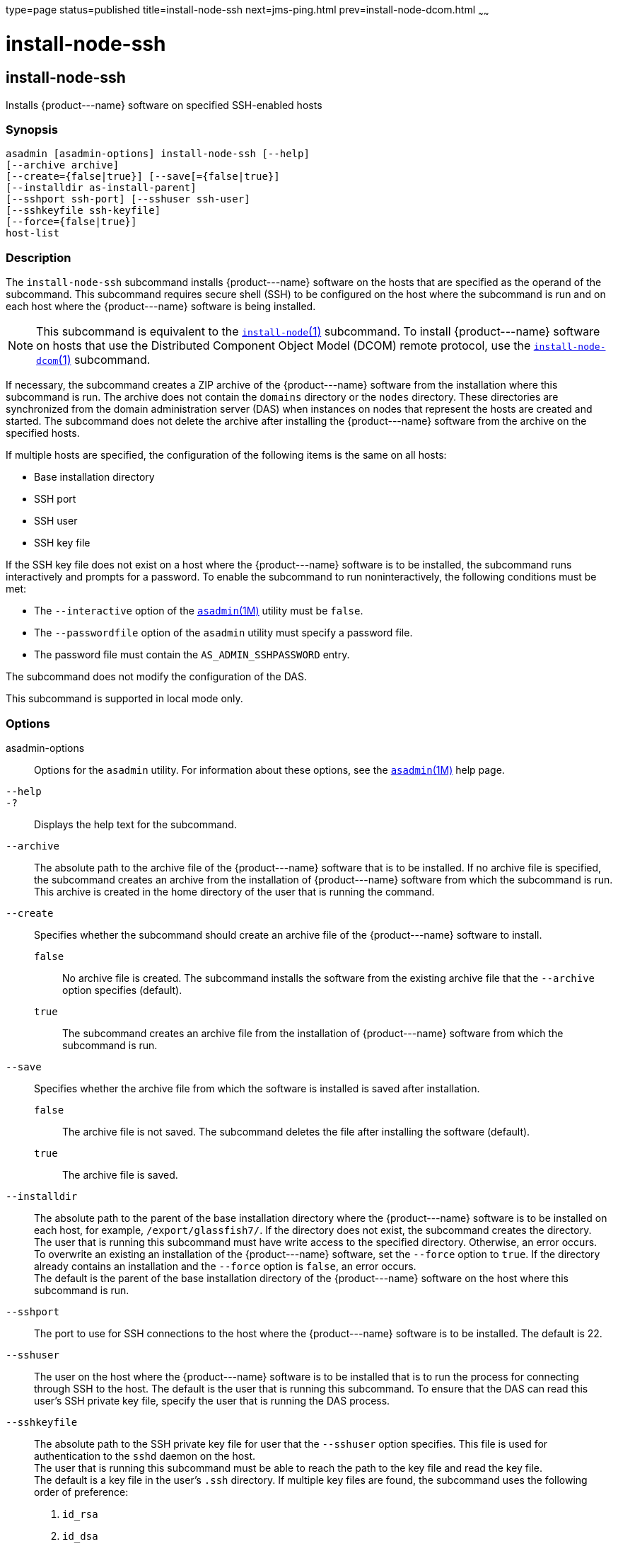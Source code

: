 type=page
status=published
title=install-node-ssh
next=jms-ping.html
prev=install-node-dcom.html
~~~~~~

install-node-ssh
================

[[install-node-ssh-1]][[GSRFM628]][[install-node-ssh]]

install-node-ssh
----------------

Installs \{product---name} software on specified SSH-enabled hosts

[[sthref1267]]

=== Synopsis

[source]
----
asadmin [asadmin-options] install-node-ssh [--help]
[--archive archive]
[--create={false|true}] [--save[={false|true}]
[--installdir as-install-parent]
[--sshport ssh-port] [--sshuser ssh-user]
[--sshkeyfile ssh-keyfile]
[--force={false|true}]
host-list
----

[[sthref1268]]

=== Description

The `install-node-ssh` subcommand installs \{product---name} software on
the hosts that are specified as the operand of the subcommand. This
subcommand requires secure shell (SSH) to be configured on the host
where the subcommand is run and on each host where the \{product---name}
software is being installed.

[NOTE]
====
This subcommand is equivalent to the
link:install-node.html#install-node-1[`install-node`(1)] subcommand. To
install \{product---name} software on hosts that use the Distributed
Component Object Model (DCOM) remote protocol, use the
link:install-node-dcom.html#install-node-dcom-1[`install-node-dcom`(1)]
subcommand.
====

If necessary, the subcommand creates a ZIP archive of the
\{product---name} software from the installation where this subcommand
is run. The archive does not contain the `domains` directory or the
`nodes` directory. These directories are synchronized from the domain
administration server (DAS) when instances on nodes that represent the
hosts are created and started. The subcommand does not delete the
archive after installing the \{product---name} software from the archive
on the specified hosts.

If multiple hosts are specified, the configuration of the following
items is the same on all hosts:

* Base installation directory
* SSH port
* SSH user
* SSH key file

If the SSH key file does not exist on a host where the \{product---name}
software is to be installed, the subcommand runs interactively and
prompts for a password. To enable the subcommand to run
noninteractively, the following conditions must be met:

* The `--interactive` option of the
  link:asadmin.html#asadmin-1m[`asadmin`(1M)] utility must be `false`.
* The `--passwordfile` option of the `asadmin` utility must specify a
  password file.
* The password file must contain the `AS_ADMIN_SSHPASSWORD` entry.

The subcommand does not modify the configuration of the DAS.

This subcommand is supported in local mode only.

[[sthref1269]]

=== Options

asadmin-options::
  Options for the `asadmin` utility. For information about these
  options, see the link:asadmin.html#asadmin-1m[`asadmin`(1M)] help page.
`--help`::
`-?`::
  Displays the help text for the subcommand.
`--archive`::
  The absolute path to the archive file of the \{product---name}
  software that is to be installed. If no archive file is specified, the
  subcommand creates an archive from the installation of
  \{product---name} software from which the subcommand is run. This
  archive is created in the home directory of the user that is running
  the command.
`--create`::
  Specifies whether the subcommand should create an archive file of the
  \{product---name} software to install.

  `false`;;
    No archive file is created. The subcommand installs the software
    from the existing archive file that the `--archive` option specifies
    (default).
  `true`;;
    The subcommand creates an archive file from the installation of
    \{product---name} software from which the subcommand is run.

`--save`::
  Specifies whether the archive file from which the software is
  installed is saved after installation.

  `false`;;
    The archive file is not saved. The subcommand deletes the file after
    installing the software (default).
  `true`;;
    The archive file is saved.

`--installdir`::
  The absolute path to the parent of the base installation directory
  where the \{product---name} software is to be installed on each host,
  for example, `/export/glassfish7/`. If the directory does not exist,
  the subcommand creates the directory. +
  The user that is running this subcommand must have write access to the
  specified directory. Otherwise, an error occurs. +
  To overwrite an existing an installation of the \{product---name}
  software, set the `--force` option to `true`. If the directory already
  contains an installation and the `--force` option is `false`, an error occurs. +
  The default is the parent of the base installation directory of the
  \{product---name} software on the host where this subcommand is run.
`--sshport`::
  The port to use for SSH connections to the host where the
  \{product---name} software is to be installed. The default is 22.
`--sshuser`::
  The user on the host where the \{product---name} software is to be
  installed that is to run the process for connecting through SSH to the
  host. The default is the user that is running this subcommand. To
  ensure that the DAS can read this user's SSH private key file, specify
  the user that is running the DAS process.
`--sshkeyfile`::
  The absolute path to the SSH private key file for user that the
  `--sshuser` option specifies. This file is used for authentication to
  the `sshd` daemon on the host. +
  The user that is running this subcommand must be able to reach the
  path to the key file and read the key file. +
  The default is a key file in the user's `.ssh` directory. If multiple
  key files are found, the subcommand uses the following order of
  preference:

  1. `id_rsa`
  2. `id_dsa`
  3. `identity`

`--force`::
  Specifies whether the subcommand overwrites an existing installation
  of the \{product---name} software in the directory that the
  `--installdir` option specifies. Possible values are as follows:

  `false`;;
    The existing installation is not overwritten (default).
  `true`;;
    The existing installation is overwritten.

[[sthref1270]]

=== Operands

host-list::
  A space-separated list of the names of the hosts where the
  \{product---name} software is to be installed.

[[sthref1271]]

=== Examples

[[GSRFM629]][[sthref1272]]

==== Example 1   Installing \{product---name} Software at the Default
Location

This example installs \{product---name} software on the hosts
`sj03.example.com` and `sj04.example.com` at the default location.

[source]
----
asadmin> install-node-ssh sj03.example.com sj04.example.com
Created installation zip /home/gfuser/glassfish2339538623689073993.zip
Successfully connected to gfuser@sj03.example.com using keyfile /home/gfuser
/.ssh/id_rsa
Copying /home/gfuser/glassfish2339538623689073993.zip (81395008 bytes) to
sj03.example.com:/export/glassfish7
Installing glassfish2339538623689073993.zip into sj03.example.com:/export/glassfish7
Removing sj03.example.com:/export/glassfish7/glassfish2339538623689073993.zip
Fixing file permissions of all files under sj03.example.com:/export/glassfish7/bin
Successfully connected to gfuser@sj04.example.com using keyfile /home/gfuser
/.ssh/id_rsa
Copying /home/gfuser/glassfish2339538623689073993.zip (81395008 bytes) to
sj04.example.com:/export/glassfish7
Installing glassfish2339538623689073993.zip into sj04.example.com:/export/glassfish7
Removing sj04.example.com:/export/glassfish7/glassfish2339538623689073993.zip
Fixing file permissions of all files under sj04.example.com:/export/glassfish7/bin
Command install-node-ssh executed successfully
----

[[sthref1273]]

=== Exit Status

0::
  command executed successfully
1::
  error in executing the command

[[sthref1274]]

=== See Also

link:asadmin.html#asadmin-1m[`asadmin`(1M)]

link:install-node.html#install-node-1[`install-node`(1)],
link:install-node-dcom.html#install-node-dcom-1[`install-node-dcom`(1)],
link:uninstall-node.html#uninstall-node-1[`uninstall-node`(1)],
link:uninstall-node-ssh.html#uninstall-node-ssh-1[`uninstall-node-ssh`(1)]


